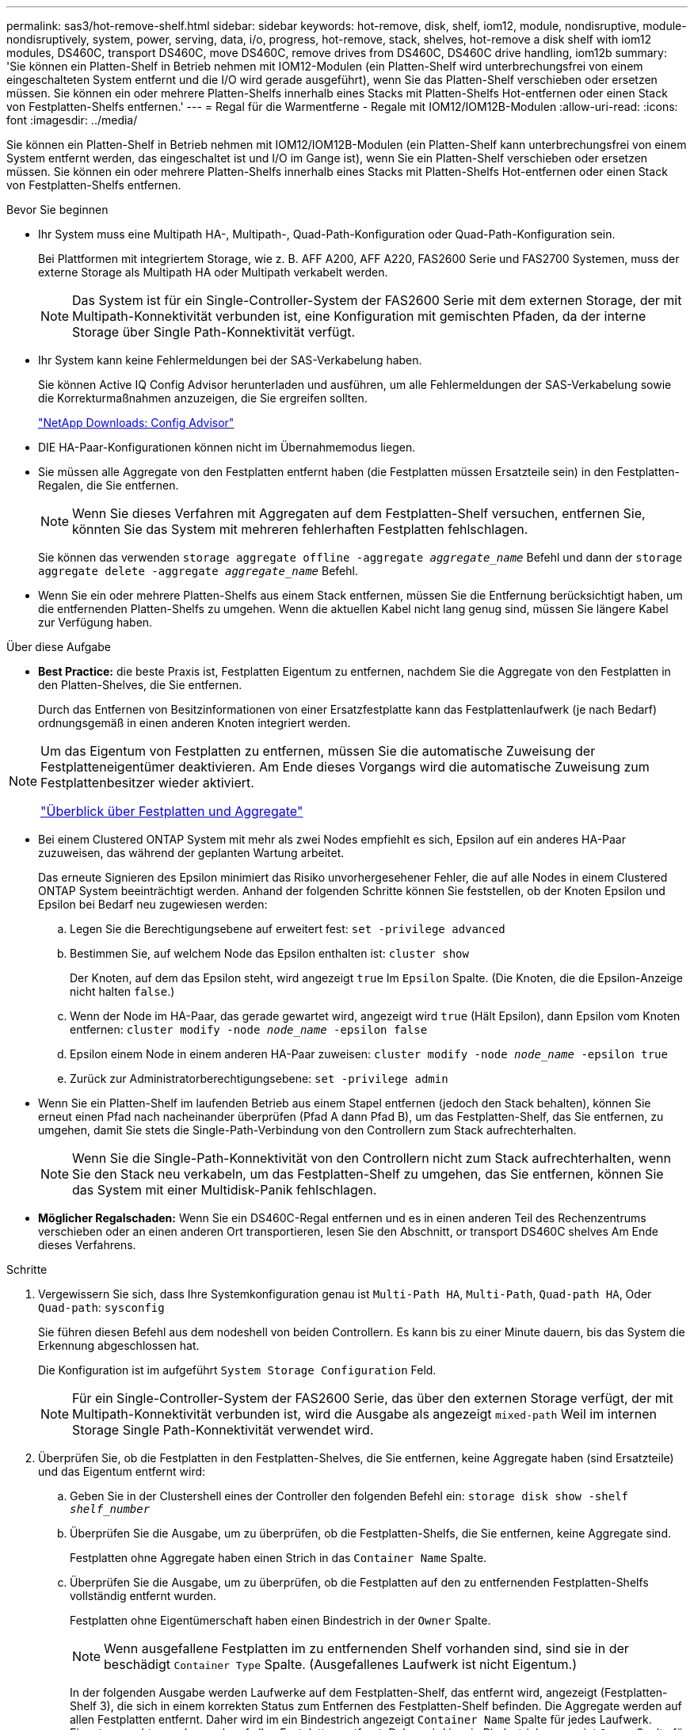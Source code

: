 ---
permalink: sas3/hot-remove-shelf.html 
sidebar: sidebar 
keywords: hot-remove, disk, shelf, iom12, module, nondisruptive, module-nondisruptively, system, power, serving, data, i/o, progress, hot-remove, stack, shelves, hot-remove a disk shelf with iom12 modules, DS460C, transport DS460C, move DS460C, remove drives from DS460C, DS460C drive handling, iom12b 
summary: 'Sie können ein Platten-Shelf in Betrieb nehmen mit IOM12-Modulen (ein Platten-Shelf wird unterbrechungsfrei von einem eingeschalteten System entfernt und die I/O wird gerade ausgeführt), wenn Sie das Platten-Shelf verschieben oder ersetzen müssen. Sie können ein oder mehrere Platten-Shelfs innerhalb eines Stacks mit Platten-Shelfs Hot-entfernen oder einen Stack von Festplatten-Shelfs entfernen.' 
---
= Regal für die Warmentferne - Regale mit IOM12/IOM12B-Modulen
:allow-uri-read: 
:icons: font
:imagesdir: ../media/


[role="lead"]
Sie können ein Platten-Shelf in Betrieb nehmen mit IOM12/IOM12B-Modulen (ein Platten-Shelf kann unterbrechungsfrei von einem System entfernt werden, das eingeschaltet ist und I/O im Gange ist), wenn Sie ein Platten-Shelf verschieben oder ersetzen müssen. Sie können ein oder mehrere Platten-Shelfs innerhalb eines Stacks mit Platten-Shelfs Hot-entfernen oder einen Stack von Festplatten-Shelfs entfernen.

.Bevor Sie beginnen
* Ihr System muss eine Multipath HA-, Multipath-, Quad-Path-Konfiguration oder Quad-Path-Konfiguration sein.
+
Bei Plattformen mit integriertem Storage, wie z. B. AFF A200, AFF A220, FAS2600 Serie und FAS2700 Systemen, muss der externe Storage als Multipath HA oder Multipath verkabelt werden.

+

NOTE: Das System ist für ein Single-Controller-System der FAS2600 Serie mit dem externen Storage, der mit Multipath-Konnektivität verbunden ist, eine Konfiguration mit gemischten Pfaden, da der interne Storage über Single Path-Konnektivität verfügt.

* Ihr System kann keine Fehlermeldungen bei der SAS-Verkabelung haben.
+
Sie können Active IQ Config Advisor herunterladen und ausführen, um alle Fehlermeldungen der SAS-Verkabelung sowie die Korrekturmaßnahmen anzuzeigen, die Sie ergreifen sollten.

+
https://mysupport.netapp.com/site/tools/tool-eula/activeiq-configadvisor["NetApp Downloads: Config Advisor"]

* DIE HA-Paar-Konfigurationen können nicht im Übernahmemodus liegen.
* Sie müssen alle Aggregate von den Festplatten entfernt haben (die Festplatten müssen Ersatzteile sein) in den Festplatten-Regalen, die Sie entfernen.
+

NOTE: Wenn Sie dieses Verfahren mit Aggregaten auf dem Festplatten-Shelf versuchen, entfernen Sie, könnten Sie das System mit mehreren fehlerhaften Festplatten fehlschlagen.

+
Sie können das verwenden `storage aggregate offline -aggregate _aggregate_name_` Befehl und dann der `storage aggregate delete -aggregate _aggregate_name_` Befehl.

* Wenn Sie ein oder mehrere Platten-Shelfs aus einem Stack entfernen, müssen Sie die Entfernung berücksichtigt haben, um die entfernenden Platten-Shelfs zu umgehen. Wenn die aktuellen Kabel nicht lang genug sind, müssen Sie längere Kabel zur Verfügung haben.


.Über diese Aufgabe
* *Best Practice:* die beste Praxis ist, Festplatten Eigentum zu entfernen, nachdem Sie die Aggregate von den Festplatten in den Platten-Shelves, die Sie entfernen.
+
Durch das Entfernen von Besitzinformationen von einer Ersatzfestplatte kann das Festplattenlaufwerk (je nach Bedarf) ordnungsgemäß in einen anderen Knoten integriert werden.



[NOTE]
====
Um das Eigentum von Festplatten zu entfernen, müssen Sie die automatische Zuweisung der Festplatteneigentümer deaktivieren. Am Ende dieses Vorgangs wird die automatische Zuweisung zum Festplattenbesitzer wieder aktiviert.

https://docs.netapp.com/us-en/ontap/disks-aggregates/index.html["Überblick über Festplatten und Aggregate"]

====
* Bei einem Clustered ONTAP System mit mehr als zwei Nodes empfiehlt es sich, Epsilon auf ein anderes HA-Paar zuzuweisen, das während der geplanten Wartung arbeitet.
+
Das erneute Signieren des Epsilon minimiert das Risiko unvorhergesehener Fehler, die auf alle Nodes in einem Clustered ONTAP System beeinträchtigt werden. Anhand der folgenden Schritte können Sie feststellen, ob der Knoten Epsilon und Epsilon bei Bedarf neu zugewiesen werden:

+
.. Legen Sie die Berechtigungsebene auf erweitert fest: `set -privilege advanced`
.. Bestimmen Sie, auf welchem Node das Epsilon enthalten ist: `cluster show`
+
Der Knoten, auf dem das Epsilon steht, wird angezeigt `true` Im `Epsilon` Spalte. (Die Knoten, die die Epsilon-Anzeige nicht halten `false`.)

.. Wenn der Node im HA-Paar, das gerade gewartet wird, angezeigt wird `true` (Hält Epsilon), dann Epsilon vom Knoten entfernen: `cluster modify -node _node_name_ -epsilon false`
.. Epsilon einem Node in einem anderen HA-Paar zuweisen: `cluster modify -node _node_name_ -epsilon true`
.. Zurück zur Administratorberechtigungsebene: `set -privilege admin`


* Wenn Sie ein Platten-Shelf im laufenden Betrieb aus einem Stapel entfernen (jedoch den Stack behalten), können Sie erneut einen Pfad nach nacheinander überprüfen (Pfad A dann Pfad B), um das Festplatten-Shelf, das Sie entfernen, zu umgehen, damit Sie stets die Single-Path-Verbindung von den Controllern zum Stack aufrechterhalten.
+

NOTE: Wenn Sie die Single-Path-Konnektivität von den Controllern nicht zum Stack aufrechterhalten, wenn Sie den Stack neu verkabeln, um das Festplatten-Shelf zu umgehen, das Sie entfernen, können Sie das System mit einer Multidisk-Panik fehlschlagen.

* *Möglicher Regalschaden:* Wenn Sie ein DS460C-Regal entfernen und es in einen anderen Teil des Rechenzentrums verschieben oder an einen anderen Ort transportieren, lesen Sie den Abschnitt,  or transport DS460C shelves Am Ende dieses Verfahrens.


.Schritte
. Vergewissern Sie sich, dass Ihre Systemkonfiguration genau ist `Multi-Path HA`, `Multi-Path`, `Quad-path HA`, Oder `Quad-path`: `sysconfig`
+
Sie führen diesen Befehl aus dem nodeshell von beiden Controllern. Es kann bis zu einer Minute dauern, bis das System die Erkennung abgeschlossen hat.

+
Die Konfiguration ist im aufgeführt `System Storage Configuration` Feld.

+

NOTE: Für ein Single-Controller-System der FAS2600 Serie, das über den externen Storage verfügt, der mit Multipath-Konnektivität verbunden ist, wird die Ausgabe als angezeigt `mixed-path` Weil im internen Storage Single Path-Konnektivität verwendet wird.

. Überprüfen Sie, ob die Festplatten in den Festplatten-Shelves, die Sie entfernen, keine Aggregate haben (sind Ersatzteile) und das Eigentum entfernt wird:
+
.. Geben Sie in der Clustershell eines der Controller den folgenden Befehl ein: `storage disk show -shelf _shelf_number_`
.. Überprüfen Sie die Ausgabe, um zu überprüfen, ob die Festplatten-Shelfs, die Sie entfernen, keine Aggregate sind.
+
Festplatten ohne Aggregate haben einen Strich in das `Container Name` Spalte.

.. Überprüfen Sie die Ausgabe, um zu überprüfen, ob die Festplatten auf den zu entfernenden Festplatten-Shelfs vollständig entfernt wurden.
+
Festplatten ohne Eigentümerschaft haben einen Bindestrich in der `Owner` Spalte.

+

NOTE: Wenn ausgefallene Festplatten im zu entfernenden Shelf vorhanden sind, sind sie in der beschädigt `Container Type` Spalte. (Ausgefallenes Laufwerk ist nicht Eigentum.)

+
In der folgenden Ausgabe werden Laufwerke auf dem Festplatten-Shelf, das entfernt wird, angezeigt (Festplatten-Shelf 3), die sich in einem korrekten Status zum Entfernen des Festplatten-Shelf befinden. Die Aggregate werden auf allen Festplatten entfernt. Daher wird im ein Bindestrich angezeigt `Container Name` Spalte für jedes Laufwerk. Eigentumsrechte werden auch auf allen Festplatten entfernt. Daher wird im ein Bindestrich angezeigt `Owner` Spalte für jedes Laufwerk.



+
[listing]
----
cluster::> storage disk show -shelf 3

           Usable           Disk   Container   Container
Disk         Size Shelf Bay Type   Type        Name       Owner
-------- -------- ----- --- ------ ----------- ---------- ---------
...
1.3.4           -     3   4 SAS    spare                -         -
1.3.5           -     3   5 SAS    spare                -         -
1.3.6           -     3   6 SAS    broken               -         -
1.3.7           -     3   7 SAS    spare                -         -
...
----
. Suchen Sie physisch nach den zu entfernenden Platten-Shelves.
+
Bei Bedarf können Sie die (blauen) LEDs des Festplatten-Shelfs einschalten, um Hilfe bei der physischen Suche nach dem betroffenen Festplatten-Shelf zu leisten: `storage shelf location-led modify -shelf-name _shelf_name_ -led-status on`

+

NOTE: Ein Platten-Shelf hat drei Positionen-LEDs: Eine auf der Bedienkonsole und eine auf jedem IOM12-Modul. Die Standort-LEDs leuchten 30 Minuten lang. Sie können sie ausschalten, indem Sie denselben Befehl eingeben, jedoch die Option „aus“ verwenden.

. Wenn Sie einen kompletten Stapel an Platten-Shelves entfernen, führen Sie die folgenden Teilschritte durch; andernfalls fahren Sie mit dem nächsten Schritt fort:
+
.. Entfernen Sie alle SAS-Kabel von Pfad A (IOM A) und Pfad B (IOM B).
+
Dazu gehören Controller- und Shelf-Kabel sowie Shelf-zu-Shelf-Kabel für alle Festplatten-Shelfs im zu entfernenden Stack.

.. Fahren Sie mit Schritt 9 fort.


. Wenn Sie ein oder mehrere Platten-Shelfs aus einem Stapel entfernen (jedoch den Stapel behalten), können Sie den Pfad A (IOM A)-Stack-Verbindungen neu verwenden, um die zu entfernenden Platten-Shelves zu umgehen, indem Sie die entsprechenden Unterschritte ausführen:
+
Wenn Sie mehr als ein Festplatten-Shelf im Stack entfernen, führen Sie den entsprechenden Satz der Unterschritte für jeweils ein Festplatten-Shelf aus.

+

NOTE: Warten Sie mindestens 10 Sekunden, bevor Sie den Anschluss anschließen. Die SAS-Kabelanschlüsse sind codiert. Wenn sie sich korrekt in einen SAS-Port orientieren, klicken sie auf ihren Platz und die Festplatten-Shelf-SAS-Port LNK-LED leuchtet grün. Bei Festplatten-Shelfs stecken Sie einen SAS-Kabelanschluss mit nach unten (auf der Unterseite des Connectors) gerichteter Zuglasche.

+
[cols="2*"]
|===
| Wenn Sie entfernen... | Dann... 


 a| 
Ein Festplatten-Shelf am Ende (logisches erstes oder letztes Festplatten-Shelf) eines Stacks
 a| 
.. Entfernen Sie jede Shelf-zu-Shelf-Verkabelung von IOM A-Ports auf dem Festplatten-Shelf, das Sie entfernen und beiseite legen.
.. Trennen Sie alle Controller-zu-Stack-Kabel, die mit IOM A-Ports am Festplatten-Shelf verbunden sind. Diese werden entfernt und an dieselben IOM A-Ports am nächsten Festplatten-Shelf im Stack angeschlossen.
+
Das „`nächste`“ Festplatten-Shelf kann über oder unter dem Festplatten-Shelf liegen, aus dem Sie entfernen, abhängig davon, aus welchem Ende des Stacks Sie das Festplatten-Shelf entfernen.





 a| 
Ein Platten-Shelf aus der Mitte des Stacks Ist Ein Festplatten-Shelf in der Mitte des Stacks nur mit anderen Festplatten-Shelfs verbunden – nicht mit einem Controller.
 a| 
.. Entfernen Sie alle Shelf-zu-Shelf-Kabel von IOM A-Ports 1 und 2 oder von den Ports 3 und 4 auf dem Festplatten-Shelf, das Sie entfernen, und IOM A des nächsten Festplatten-Shelfs und legen Sie sie beiseite.
.. Trennen Sie die verbleibenden Shelf-zu-Shelf-Verkabelung, die mit IOM A-Ports am Festplatten-Shelf verbunden ist. Sie werden entfernt und an dieselben IOM A-Ports am nächsten Festplatten-Shelf im Stack angeschlossen. Das „`nächste`“ Festplatten-Shelf kann über oder unter dem Festplatten-Shelf liegen, je nachdem, aus welchem IOM A-Ports (1 und 2 oder 3 und 4) Sie die Verkabelung entfernt haben.


|===
+
Sie können sich die folgenden Verkabelungsbeispiele nennen, wenn Sie ein Festplatten-Shelf aus einem Ende eines Stacks oder der Mitte eines Stacks entfernen. Beachten Sie die folgenden Verkabelungsbeispiele:

+
** Die IOM12-Module werden nebeneinander wie in einem DS224C oder DS212C Festplatten-Shelf angeordnet; bei einem DS460C werden die IOM12-Module übereinander angeordnet.
** Der Stack in jedem Beispiel ist mit einer standardmäßigen Shelf-to-Shelf-Verkabelung verbunden, die in Stacks mit Multipath HA oder Multipath-Konnektivität verwendet wird.
+
Sie können die Neuaufteilung beschreiben, wenn der Stack über HA mit Quad-Path oder Quad-Path-Konnektivität verbunden ist, wobei doppelt breite Shelf-to-Shelf-Verkabelung verwendet wird.

** Die Verkabelungsbeispiele zeigen die Neuauftragung eines der Pfade: Pfad A (IOM A).
+
Sie wiederholen die Neuauftragung für Pfad B (IOM B).

** Das Verkabelungsbeispiel zum Entfernen eines Festplatten-Shelfs vom Ende eines Stacks zeigt, wie das logische letzte Festplatten-Shelf in einem Stack entfernt wird, der mit Multipath HA-Konnektivität verbunden ist.
+
Sie können die Neuablung schließen, wenn Sie das erste logische Platten-Shelf in einem Stack entfernen oder ob Ihr Stack über Multipath-Konnektivität verfügt.

+
image::../media/drw_hotremove_end.gif[drw-Hotremove-Ende]

+
image::../media/drw_hotremove_middle.gif[drw Hotremove Mitte]



. Überprüfen Sie, ob Sie die Festplatten-Shelfs, die Sie entfernen, umgangen und die Verbindungen des Pfads A (IOM A)-Stacks ordnungsgemäß wiederhergestellt haben: `storage disk show -port`
+
Für HA-Paar-Konfigurationen führen Sie diesen Befehl über die Clustershell eines der beiden Controller aus. Es kann bis zu einer Minute dauern, bis das System die Erkennung abgeschlossen hat.

+
Die ersten beiden Ausgabelinien zeigen Festplatten mit Konnektivität sowohl über Pfad A als auch Pfad B an In den letzten beiden Zeilen der Ausgabe werden die Festplatten mit Konnektivität durch einen Single-Path, Pfad B. angezeigt

+
[listing]
----
cluster::> storage show disk -port

PRIMARY  PORT SECONDARY      PORT TYPE SHELF BAY
-------- ---- ---------      ---- ---- ----- ---
1.20.0   A    node1:6a.20.0  B    SAS  20    0
1.20.1   A    node1:6a.20.1  B    SAS  20    1
1.21.0   B    -              -    SAS  21    0
1.21.1   B    -              -    SAS  21    1
...
----
. Der nächste Schritt hängt vom ab `storage disk show -port` Befehlsausgabe:
+
[cols="2*"]
|===
| Wenn die Ausgabe zeigt... | Dann... 


 a| 
Alle Festplattenlaufwerke im Stack sind über Pfad A und Pfad B verbunden, mit Ausnahme der Festplatten-Shelves, die Sie getrennt haben, die nur über Pfad B verbunden sind
 a| 
Fahren Sie mit dem nächsten Schritt fort.

Sie haben die Festplatten-Shelfs, die Sie entfernen und wieder hergestellt haben, auf den verbleibenden Festplattenlaufwerken im Stack umgangen.



 a| 
Alles andere als oben
 a| 
Wiederholen Sie Schritt 5 und Schritt 6.

Sie müssen die Verkabelung korrigieren.

|===
. Führen Sie die folgenden Teilschritte für die Festplatten-Shelfs (im Stack) aus, die Sie entfernen:
+
.. Wiederholen Sie Schritt 5 bis Schritt 7 für Pfad B.
+

NOTE: Wenn Sie Schritt 7 wiederholen und den Stack korrekt neu eingerichtet haben, sollten Sie nur alle übrigen Laufwerke sehen, die über Pfad A und Pfad B verbunden sind

.. Wiederholen Sie Schritt 1, um sicherzustellen, dass Ihre Systemkonfiguration genau so ist wie zuvor, bevor Sie ein oder mehrere Platten-Shelfs aus einem Stack entfernt haben.
.. Fahren Sie mit dem nächsten Schritt fort.


. Wenn Sie die Eigentümerschaft von den Festplatten entfernt haben (als Teil der Vorbereitung für dieses Verfahren), haben Sie die automatische Zuweisung für die Festplatteneigentümer deaktiviert, aktivieren Sie sie durch Eingabe des folgenden Befehls erneut. Andernfalls fahren Sie mit dem nächsten Schritt fort: `storage disk option modify -autoassign on`
+
Für HA-Paar-Konfigurationen führen Sie den Befehl über die Clustershell beider Controller aus.

. Schalten Sie die getrennten Platten-Shelfs aus und ziehen Sie die Netzkabel von den Festplatten-Shelfs ab.
. Entfernen Sie die Festplatten-Shelfs aus dem Rack oder dem Schrank.
+
Damit ein Platten-Shelf leichter und leichter zu manövrieren kann, entfernen Sie die Netzteile und I/O-Module (IOMs).

+
Bei DS460C Festplatten-Shelfs kann ein vollständig beladenes Shelf ca. 247 112 kg wiegen. Gehen Sie daher beim Entfernen eines Shelfs aus einem Rack oder Schrank folgendermaßen vor.

+

CAUTION: Es wird empfohlen, einen mechanischen Aufzug oder vier Personen mit den Hubgriffen zu verwenden, um ein DS460C-Regal sicher zu bewegen.

+
Ihre DS460C-Sendung wurde mit vier abnehmbaren Hebegriffen (zwei pro Seite) verpackt. Um die Hebegriffe zu verwenden, installieren Sie sie, indem Sie die Laschen der Griffe in die Schlitze an der Seite des Regals einsetzen und nach oben drücken, bis sie einrasten. Wenn Sie dann das Festplatten-Shelf auf die Schienen schieben, lösen Sie mithilfe der Daumenverriegelung jeweils einen Satz von Griffen. Die folgende Abbildung zeigt, wie ein Hubgriff befestigt wird.

+
image::../media/drw_ds460c_handles.gif[drw ds460c Griffe]

+
Wenn Sie das DS460C Shelf zu einem anderen Teil des Datacenters verschieben oder an einen anderen Ort transportieren, finden Sie im folgenden Abschnitt:  or transport DS460C shelves.



[role="lead"]
Wenn Sie ein DS460C Shelf zu einem anderen Teil des Datacenters verschieben oder das Shelf an einen anderen Ort transportieren, müssen Sie die Laufwerke aus den Laufwerksfächern entfernen, um mögliche Beschädigungen der Laufwerkfächer und Laufwerke zu vermeiden.

* Wenn Sie DS460C Shelfs als Teil Ihrer neuen Systeminstallation oder des Shelf-Hot-Add installiert haben, haben Sie das Verpackungsmaterial des Laufwerks gespeichert. Verpacken Sie die Laufwerke erst dann, wenn Sie sie verschoben haben.
+
Wenn Sie das Verpackungsmaterial nicht gespeichert haben, sollten Sie Antriebe auf gepolsterten Oberflächen platzieren oder eine alternative gepolsterte Verpackung verwenden. Laufwerke nie aufeinander stapeln.

* Tragen Sie vor der Handhabung der Antriebe ein ESD-Handgelenkband, das auf einer unbemalten Oberfläche des Gehäuses geerdet ist.
+
Wenn ein Handgelenkband nicht verfügbar ist, berühren Sie eine unlackierte Oberfläche des Speichergehäuses, bevor Sie ein Laufwerk handhaben.

* Sie sollten Maßnahmen ergreifen, um Laufwerke sorgfältig zu behandeln:
+
** Verwenden Sie immer zwei Hände, wenn Sie ein Laufwerk entfernen, installieren oder tragen, um sein Gewicht zu halten.
+

CAUTION: Legen Sie keine Hände auf die Laufwerkplatinen, die auf der Unterseite des Laufwerkträgers ausgesetzt sind.

** Achten Sie darauf, Laufwerke nicht gegen andere Oberflächen zu stoßen.
** Laufwerke sollten von magnetischen Geräten ferngehalten werden.
+

CAUTION: Magnetfelder können alle Daten auf einem Laufwerk zerstören und irreparable Schäden an der Antriebsschaltung verursachen.





